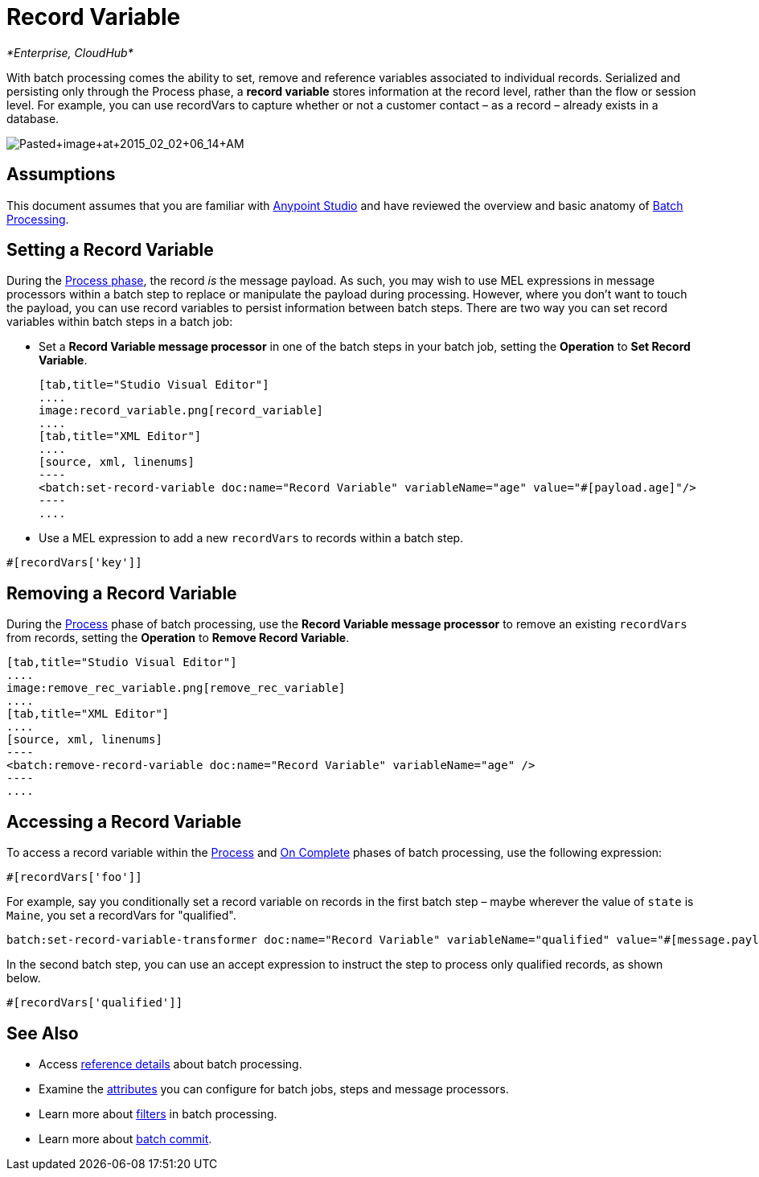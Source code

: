 = Record Variable
:keywords: anypoint studio, esb, batch, record variables, collections, arrays

_*Enterprise, CloudHub*_

With batch processing comes the ability to set, remove and reference variables associated to individual records. Serialized and persisting only through the Process phase, a *record variable* stores information at the record level, rather than the flow or session level. For example, you can use recordVars to capture whether or not a customer contact – as a record – already exists in a database.

image:Pasted+image+at+2015_02_02+06_14+AM.png[Pasted+image+at+2015_02_02+06_14+AM]

== Assumptions

This document assumes that you are familiar with link:https://docs.mulesoft.com/anypoint-studio/v/6/index[Anypoint Studio] and have reviewed the overview and basic anatomy of link:/mule\-user\-guide/v/3\.6/batch-processing[Batch Processing]. 

== Setting a Record Variable

During the link:/mule\-user\-guide/v/3\.6/batch-processing[Process phase], the record _is_ the message payload. As such, you may wish to use MEL expressions in message processors within a batch step to replace or manipulate the payload during processing. However, where you don't want to touch the payload, you can use record variables to persist information between batch steps. There are two way you can set record variables within batch steps in a batch job:

* Set a *Record Variable message processor* in one of the batch steps in your batch job, setting the *Operation* to *Set Record Variable*. 
+

[tabs]
------
[tab,title="Studio Visual Editor"]
....
image:record_variable.png[record_variable]
....
[tab,title="XML Editor"]
....
[source, xml, linenums]
----
<batch:set-record-variable doc:name="Record Variable" variableName="age" value="#[payload.age]"/>
----
....
------

* Use a MEL expression to add a new `recordVars` to records within a batch step.

[source, code, linenums]
----
#[recordVars['key']]
----

== Removing a Record Variable

During the link:/mule\-user\-guide/v/3\.6/batch-processing[Process] phase of batch processing, use the *Record Variable message processor* to remove an existing `recordVars` from records, setting the *Operation* to *Remove Record Variable*. 
[tabs]
------
[tab,title="Studio Visual Editor"]
....
image:remove_rec_variable.png[remove_rec_variable]
....
[tab,title="XML Editor"]
....
[source, xml, linenums]
----
<batch:remove-record-variable doc:name="Record Variable" variableName="age" />
----
....
------

== Accessing a Record Variable

To access a record variable within the link:/mule\-user\-guide/v/3\.6/batch-processing[Process] and link:/mule\-user\-guide/v/3\.6/batch-processing[On Complete] phases of batch processing, use the following expression:

[source, code, linenums]
----
#[recordVars['foo']]
----

For example, say you conditionally set a record variable on records in the first batch step – maybe wherever the value of `state` is `Maine`, you set a recordVars for "qualified".

[source, code, linenums]
----
batch:set-record-variable-transformer doc:name="Record Variable" variableName="qualified" value="#[message.payload.state['ME']]"/>
----

In the second batch step, you can use an accept expression to instruct the step to process only qualified records, as shown below.

[source, code, linenums]
----
#[recordVars['qualified']]
----

== See Also

* Access link:/mule\-user\-guide/v/3\.6/batch-processing-reference[reference details] about batch processing.
* Examine the link:/mule\-user\-guide/v/3\.6/batch-processing-reference[attributes] you can configure for batch jobs, steps and message processors.
* Learn more about link:/mule\-user\-guide/v/3\.6/batch-filters-and-batch-commit[filters] in batch processing.
* Learn more about link:/mule\-user\-guide/v/3\.6/batch-filters-and-batch-commit[batch commit].
